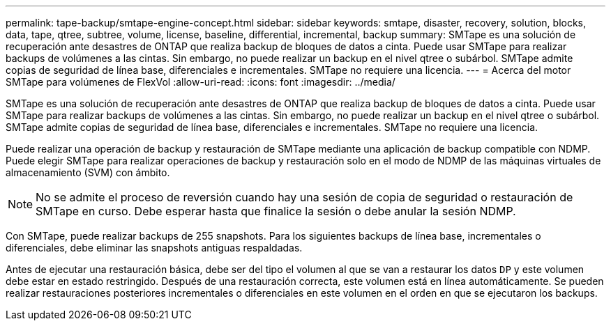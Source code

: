 ---
permalink: tape-backup/smtape-engine-concept.html 
sidebar: sidebar 
keywords: smtape, disaster, recovery, solution, blocks, data, tape, qtree, subtree, volume, license, baseline, differential, incremental, backup 
summary: SMTape es una solución de recuperación ante desastres de ONTAP que realiza backup de bloques de datos a cinta. Puede usar SMTape para realizar backups de volúmenes a las cintas. Sin embargo, no puede realizar un backup en el nivel qtree o subárbol. SMTape admite copias de seguridad de línea base, diferenciales e incrementales. SMTape no requiere una licencia. 
---
= Acerca del motor SMTape para volúmenes de FlexVol
:allow-uri-read: 
:icons: font
:imagesdir: ../media/


[role="lead"]
SMTape es una solución de recuperación ante desastres de ONTAP que realiza backup de bloques de datos a cinta. Puede usar SMTape para realizar backups de volúmenes a las cintas. Sin embargo, no puede realizar un backup en el nivel qtree o subárbol. SMTape admite copias de seguridad de línea base, diferenciales e incrementales. SMTape no requiere una licencia.

Puede realizar una operación de backup y restauración de SMTape mediante una aplicación de backup compatible con NDMP. Puede elegir SMTape para realizar operaciones de backup y restauración solo en el modo de NDMP de las máquinas virtuales de almacenamiento (SVM) con ámbito.

[NOTE]
====
No se admite el proceso de reversión cuando hay una sesión de copia de seguridad o restauración de SMTape en curso. Debe esperar hasta que finalice la sesión o debe anular la sesión NDMP.

====
Con SMTape, puede realizar backups de 255 snapshots. Para los siguientes backups de línea base, incrementales o diferenciales, debe eliminar las snapshots antiguas respaldadas.

Antes de ejecutar una restauración básica, debe ser del tipo el volumen al que se van a restaurar los datos `DP` y este volumen debe estar en estado restringido. Después de una restauración correcta, este volumen está en línea automáticamente. Se pueden realizar restauraciones posteriores incrementales o diferenciales en este volumen en el orden en que se ejecutaron los backups.
